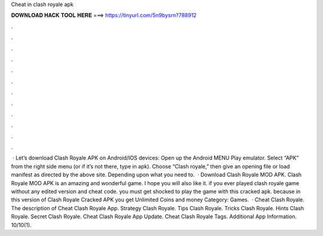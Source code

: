 Cheat in clash royale apk

𝐃𝐎𝐖𝐍𝐋𝐎𝐀𝐃 𝐇𝐀𝐂𝐊 𝐓𝐎𝐎𝐋 𝐇𝐄𝐑𝐄 ===> https://tinyurl.com/5n9bysrn?788912

.

.

.

.

.

.

.

.

.

.

.

.

 · Let’s download Clash Royale APK on Android/IOS devices: Open up the Android MENU Play emulator. Select “APK” from the right side menu (or if it’s not there, type in apk). Choose “Clash royale,” then give an opening file or load manifest as directed by the above site. Depending upon what you need to.  · Download Clash Royale MOD APK. Clash Royale MOD APK is an amazing and wonderful game. I hope you will also like it. if you ever played clash royale game without any edited version and cheat code. you must get shocked to play the game with this cracked apk. because in this version of Clash Royale Cracked APK you get Unlimited Coins and money Category: Games.  · Cheat Clash Royale. The description of Cheat Clash Royale App. Strategy Clash Royale. Tips Clash Royale. Tricks Clash Royale. Hints Clash Royale. Secret Clash Royale. Cheat Clash Royale App Update. Cheat Clash Royale Tags. Additional App Information. 10/10(1).